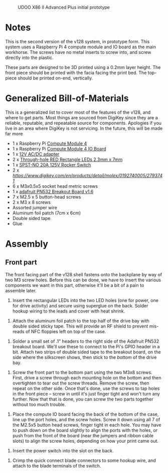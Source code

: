 #+CAPTION: UDOO X86 II Advanced Plus initial prototype
#+NAME: fig:udoo-prototype.png
[[./cm4-prototype.png]]

* Notes

This is the second version of the v128 system, in prototype form. This system
uses a Raspberry Pi 4 compute module and IO board as the main workhorse. The
screws have no metal inserts to screw into, and screw directly into the plastic.

These parts are designed to be 3D printed using a 0.2mm layer height. The front
piece should be printed with the facia facing the print bed. The top-piece
should be printed on-end, vertically.

* Generalized Bill-of-Materials

This is a generalized list to cover most of the features of the v128, and where
to get parts. Most things are sourced from DigiKey since they are a reliable,
reputable, and repeatable source for components. Apologies if you live in an
area where DigiKey is not servicing. In the future, this will be made far more 

  - 1 x Raspberry Pi [[https://www.raspberrypi.org/products/compute-module-4/?variant=raspberry-pi-cm4001000][Compute Module 4]]
  - 1 x Raspberry Pi [[https://www.raspberrypi.org/products/compute-module-4-io-board/][Compute Module 4 IO Board]]
  - 1 x [[https://www.digikey.com/product-detail/en/ideal-power-ltd/40XA065BP1200300/2882-40XA065BP1200300-ND/12818292][12V AC/DC adapter]]
  - 2 x [[https://www.digikey.com/product-detail/en/lumex-opto-components-inc/SSL-LX25783ID/67-1053-ND/270851][Through-hole RED Rectangle LEDs 2.3mm x 7mm]]
  - 1 x [[https://www.digikey.com/product-detail/en/e-switch/R4FBLKBLKGF0/R4FBLKBLKGF0-ND/1805292][SPST-NO 20A 125V Rocker Switch]]
  - 2 x [[Quick Connect connectors][https://www.digikey.com/en/products/detail/molex/0192740005/2793741]]
  - 6 x M3x0.5x5 socket head metric screws
  - 1 x [[https://www.adafruit.com/product/364][adafruit PN532 Breakout Board v1.6]]
  - 7 x M2.5 x 5 button-head screws
  - 2 x M3 x 8 screws
  - Assorted jumper wire
  - Aluminum foil patch (7cm x 6cm)
  - Double sided tape
  - Glue

[[./bom.jpg]]

* Assembly

** Front part

The front facing part of the v128 shell fastens onto the backplane by way of two
M3 screw holes. Before this can be done, we have to insert the various
components we want in this part, otherwise it'll be a bit of a pain to assemble
later.

[[./step1.jpg]]

  1. Insert the rectangular LEDs into the two LED holes (one for power, one for
     drive activity) and secure using superglue on the back. Solder hookup
     wiring to the leads and cover with heat shrink.

[[./step2.jpg]]

  2. Attach the aluminum foil patch to the top half of the drive bay with double
     sided sticky tape. This will provide an RF shield to prevent mis-reads of
     NFC floppies left on top of the case.

[[./step3.jpg]]

  3. Solder a small set of .1" headers to the right side of the Adafruit PN532
     breakout board. We'll use these to connect to the Pi's GPIO header in a
     bit. Attach two strips of double sided tape to the breakout board, on the
     side where the silkscreen shows, then stick to the /bottom/ of the drive
     bay.

[[./step4.jpg]]

  4. Screw the front part to the bottom part using the two M3x8 screws. First,
     drive a screw through each mounting hole on the bottom and then overtighten
     to tear out the screw threads. Remove the screw, then repeat on the other
     side. Once that's done, use the screws to tap holes in the front piece --
     screw in until it's just finger tight and won't turn any further. Now that
     that is done, you can screw the two parts together without too much
     trouble.

[[./step5.jpg]]

  5. Place the compute IO board facing the back of the bottom of the case, line
     up the port holes, and the screw holes. Screw it down using all 7 of the
     M2.5x5 button head screws, finger tight in each hole. You may have to push
     down on the board slightly to align the ports with the holes, or push from
     the front of the board (near the jumpers and ribbon cable slots) to align
     the screw holes, depending on how your print came out.

[[./step6.jpg]]

  6. Insert the power switch into the slot on the back.

[[./step7.jpg]]

  7. Crimp the quick connect blade connectors to some hookup wire, and attach to
     the blade terminals of the switch.
